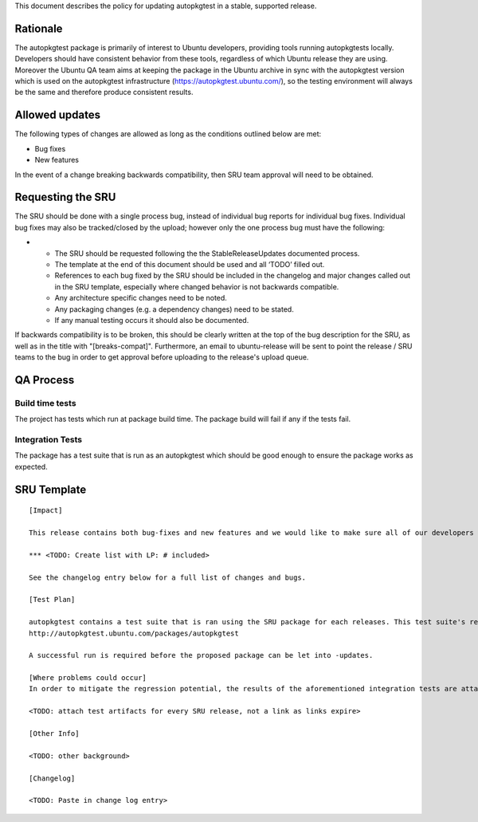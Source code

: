 This document describes the policy for updating autopkgtest in a stable,
supported release.

Rationale
---------

The autopkgtest package is primarily of interest to Ubuntu developers,
providing tools running autopkgtests locally. Developers should have
consistent behavior from these tools, regardless of which Ubuntu release
they are using. Moreover the Ubuntu QA team aims at keeping the package
in the Ubuntu archive in sync with the autopkgtest version which is used
on the autopkgtest infrastructure (https://autopkgtest.ubuntu.com/), so
the testing environment will always be the same and therefore produce
consistent results.

.. _allowed_updates:

Allowed updates
---------------

The following types of changes are allowed as long as the conditions
outlined below are met:

-  Bug fixes
-  New features

In the event of a change breaking backwards compatibility, then SRU team
approval will need to be obtained.

.. _requesting_the_sru:

Requesting the SRU
------------------

The SRU should be done with a single process bug, instead of individual
bug reports for individual bug fixes. Individual bug fixes may also be
tracked/closed by the upload; however only the one process bug must have
the following:

-  

   -  The SRU should be requested following the the StableReleaseUpdates
      documented process.
   -  The template at the end of this document should be used and all
      ‘TODO’ filled out.
   -  References to each bug fixed by the SRU should be included in the
      changelog and major changes called out in the SRU template,
      especially where changed behavior is not backwards compatible.
   -  Any architecture specific changes need to be noted.
   -  Any packaging changes (e.g. a dependency changes) need to be
      stated.
   -  If any manual testing occurs it should also be documented.

If backwards compatibility is to be broken, this should be clearly
written at the top of the bug description for the SRU, as well as in the
title with "[breaks-compat]". Furthermore, an email to ubuntu-release
will be sent to point the release / SRU teams to the bug in order to get
approval before uploading to the release's upload queue.

.. _qa_process:

QA Process
----------

.. _build_time_tests:

Build time tests
~~~~~~~~~~~~~~~~

The project has tests which run at package build time. The package build
will fail if any if the tests fail.

.. _integration_tests:

Integration Tests
~~~~~~~~~~~~~~~~~

The package has a test suite that is run as an autopkgtest which should
be good enough to ensure the package works as expected.

.. _sru_template:

SRU Template
------------

::

   [Impact]

   This release contains both bug-fixes and new features and we would like to make sure all of our developers have access to these improvements. The notable ones are:

   *** <TODO: Create list with LP: # included>

   See the changelog entry below for a full list of changes and bugs.

   [Test Plan]

   autopkgtest contains a test suite that is ran using the SRU package for each releases. This test suite's results are available here:
   http://autopkgtest.ubuntu.com/packages/autopkgtest

   A successful run is required before the proposed package can be let into -updates.

   [Where problems could occur] 
   In order to mitigate the regression potential, the results of the aforementioned integration tests are attached to this bug.

   <TODO: attach test artifacts for every SRU release, not a link as links expire>

   [Other Info]

   <TODO: other background>

   [Changelog]

   <TODO: Paste in change log entry>
